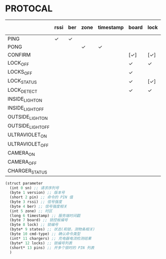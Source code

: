 * PROTOCAL

|                   | rssi | ber | zone | timestamp | board | lock | states | cmd-type | chargers | locks | pins |
|-------------------+------+-----+------+-----------+-------+------+--------+----------+----------+-------+------|
| PING              | ✓    | ✓   |      |           |       |      |        |          |          |       |      |
| PONG              |      |     | ✓    | ✓         |       |      |        |          |          |       |      |
| CONFIRM           |      |     |      |           | [✓]   | [✓]  | [✓]    | ✓        |          |       |      |
| LOCK_OFF          |      |     |      |           | ✓     | ✓    |        |          |          |       |      |
| LOCKS_OFF         |      |     |      |           | ✓     |      |        |          |          | ✓     | ✓    |
| LOCK_STATUS       |      |     |      |           | ✓     | [✓]  |        |          |          |       |      |
| LOCK_DETECT       |      |     |      |           | ✓     | ✓    |        |          |          |       |      |
| INSIDE_LIGHT_ON   |      |     |      |           |       |      |        |          |          |       |      |
| INSIDE_LIGHT_OFF  |      |     |      |           |       |      |        |          |          |       |      |
| OUTSIDE_LIGHT_ON  |      |     |      |           |       |      |        |          |          |       |      |
| OUTSIDE_LIGHT_OFF |      |     |      |           |       |      |        |          |          |       |      |
| ULTRAVIOLET_ON    |      |     |      |           |       |      |        |          |          |       |      |
| ULTRAVIOLET_OFF   |      |     |      |           |       |      |        |          |          |       |      |
| CAMERA_ON         |      |     |      |           |       |      |        |          |          |       |      |
| CAMERA_OFF        |      |     |      |           |       |      |        |          |          |       |      |
| CHARGER_STATUS    |      |     |      |           |       |      |        |          | ✓        |       |      |


#+begin_src scheme :exports code :noweb yes :mkdirp yes :tangle /dev/shm/box-service/src/proto.scm
  (struct parameter
    (int 0 sn) ;; 请求序列号
    (byte 1 version) ;; 版本号
    (short 2 pin) ;; 命令的 PIN 值
    (byte 3 rssi) ;; 信号强度
    (byte 4 ber) ;; 信号强度相关
    (int 5 zone) ;; 时区
    (long 6 timestamp) ;; 服务端时间戳
    (byte 7 board) ;; 锁控板编号
    (byte 8 lock) ;; 锁编号
    (byte* 9 states) ;; 状态(和锁，测物条相关)
    (byte 10 cmd-type) ;; 确认命令类型
    (int* 11 chargers) ;; 充电器电流检测结果
    (byte* 12 locks) ;; 锁编号列表
    (short* 13 pins) ;; 开多个锁时的 PIN 列表
    )
#+end_src
